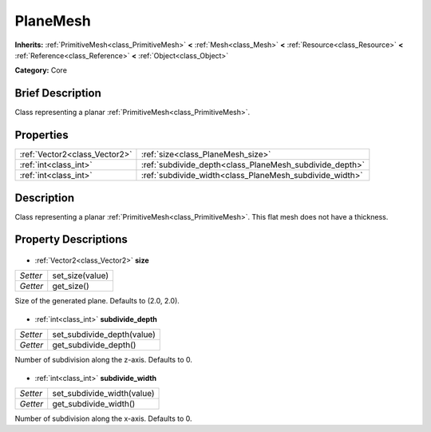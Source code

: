 .. Generated automatically by doc/tools/makerst.py in Godot's source tree.
.. DO NOT EDIT THIS FILE, but the PlaneMesh.xml source instead.
.. The source is found in doc/classes or modules/<name>/doc_classes.

.. _class_PlaneMesh:

PlaneMesh
=========

**Inherits:** :ref:`PrimitiveMesh<class_PrimitiveMesh>` **<** :ref:`Mesh<class_Mesh>` **<** :ref:`Resource<class_Resource>` **<** :ref:`Reference<class_Reference>` **<** :ref:`Object<class_Object>`

**Category:** Core

Brief Description
-----------------

Class representing a planar :ref:`PrimitiveMesh<class_PrimitiveMesh>`.

Properties
----------

+-------------------------------+---------------------------------------------------------+
| :ref:`Vector2<class_Vector2>` | :ref:`size<class_PlaneMesh_size>`                       |
+-------------------------------+---------------------------------------------------------+
| :ref:`int<class_int>`         | :ref:`subdivide_depth<class_PlaneMesh_subdivide_depth>` |
+-------------------------------+---------------------------------------------------------+
| :ref:`int<class_int>`         | :ref:`subdivide_width<class_PlaneMesh_subdivide_width>` |
+-------------------------------+---------------------------------------------------------+

Description
-----------

Class representing a planar :ref:`PrimitiveMesh<class_PrimitiveMesh>`. This flat mesh does not have a thickness.

Property Descriptions
---------------------

  .. _class_PlaneMesh_size:

- :ref:`Vector2<class_Vector2>` **size**

+----------+-----------------+
| *Setter* | set_size(value) |
+----------+-----------------+
| *Getter* | get_size()      |
+----------+-----------------+

Size of the generated plane. Defaults to (2.0, 2.0).

  .. _class_PlaneMesh_subdivide_depth:

- :ref:`int<class_int>` **subdivide_depth**

+----------+----------------------------+
| *Setter* | set_subdivide_depth(value) |
+----------+----------------------------+
| *Getter* | get_subdivide_depth()      |
+----------+----------------------------+

Number of subdivision along the z-axis. Defaults to 0.

  .. _class_PlaneMesh_subdivide_width:

- :ref:`int<class_int>` **subdivide_width**

+----------+----------------------------+
| *Setter* | set_subdivide_width(value) |
+----------+----------------------------+
| *Getter* | get_subdivide_width()      |
+----------+----------------------------+

Number of subdivision along the x-axis. Defaults to 0.

